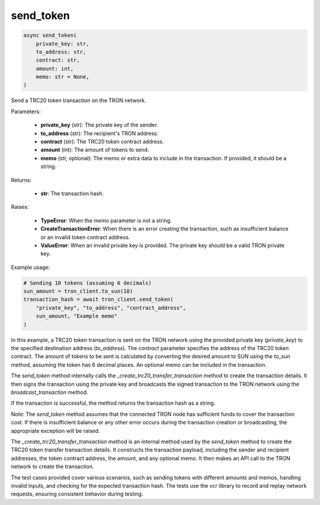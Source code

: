 send_token
==========

.. code-block:: python

    async send_token(
        private_key: str,
        to_address: str,
        contract: str,
        amount: int,
        memo: str = None,
    )

Send a TRC20 token transaction on the TRON network.

Parameters:

    - **private_key** (str): The private key of the sender.
    - **to_address** (str): The recipient's TRON address.
    - **contract** (str): The TRC20 token contract address.
    - **amount** (int): The amount of tokens to send.
    - **memo** (str, optional): The memo or extra data to include in the transaction. If provided, it should be a string.

Returns:

    - **str**: The transaction hash.

Raises:

    - **TypeError**: When the `memo` parameter is not a string.
    - **CreateTransactionError**: When there is an error creating the transaction, such as insufficient balance or an invalid token contract address.
    - **ValueError**: When an invalid private key is provided. The private key should be a valid TRON private key.

Example usage:

.. code-block:: python

    # Sending 10 tokens (assuming 6 decimals)
    sun_amount = tron_client.to_sun(10)
    transaction_hash = await tron_client.send_token(
        "private_key", "to_address", "contract_address", 
        sun_amount, "Example memo"
    )

In this example, a TRC20 token transaction is sent on the TRON network using the provided private key (`private_key`) to the specified destination address (`to_address`). The `contract` parameter specifies the address of the TRC20 token contract. The amount of tokens to be sent is calculated by converting the desired amount to SUN using the `to_sun` method, assuming the token has 6 decimal places. An optional memo can be included in the transaction.

The `send_token` method internally calls the `_create_trc20_transfer_transaction` method to create the transaction details. It then signs the transaction using the private key and broadcasts the signed transaction to the TRON network using the `broadcast_transaction` method.

If the transaction is successful, the method returns the transaction hash as a string.

Note: The `send_token` method assumes that the connected TRON node has sufficient funds to cover the transaction cost. If there is insufficient balance or any other error occurs during the transaction creation or broadcasting, the appropriate exception will be raised.

The `_create_trc20_transfer_transaction` method is an internal method used by the `send_token` method to create the TRC20 token transfer transaction details. It constructs the transaction payload, including the sender and recipient addresses, the token contract address, the amount, and any optional memo. It then makes an API call to the TRON network to create the transaction.

The test cases provided cover various scenarios, such as sending tokens with different amounts and memos, handling invalid inputs, and checking for the expected transaction hash. The tests use the `vcr` library to record and replay network requests, ensuring consistent behavior during testing.